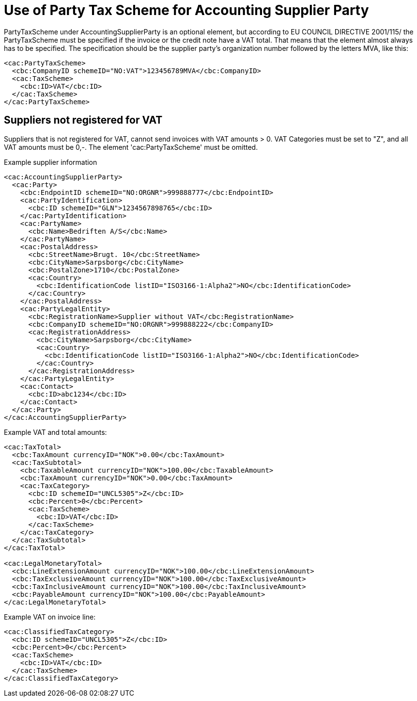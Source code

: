 = Use of Party Tax Scheme for Accounting Supplier Party

PartyTaxScheme under AccountingSupplierParty is an optional  element, but according to EU COUNCIL DIRECTIVE 2001/115/ the PartyTaxScheme must be specified if the invoice or the credit note have a VAT total. That means that the element almost always has to be specified. The specification should be the supplier party’s organization number followed by the letters MVA, like this:

[source,xml]
----
<cac:PartyTaxScheme>
  <cbc:CompanyID schemeID="NO:VAT">123456789MVA</cbc:CompanyID>
  <cac:TaxScheme>
    <cbc:ID>VAT</cbc:ID>
  </cac:TaxScheme>
</cac:PartyTaxScheme>
----

== Suppliers not registered for VAT

Suppliers that is not registered for VAT, cannot send invoices with VAT amounts > 0. VAT Categories must be set to "Z", and all VAT amounts must be 0,-. The element 'cac:PartyTaxScheme' must be omitted.

[source, xml]
.Example supplier information
----
<cac:AccountingSupplierParty>
  <cac:Party>
    <cbc:EndpointID schemeID="NO:ORGNR">999888777</cbc:EndpointID>
    <cac:PartyIdentification>
      <cbc:ID schemeID="GLN">1234567898765</cbc:ID>
    </cac:PartyIdentification>
    <cac:PartyName>
      <cbc:Name>Bedriften A/S</cbc:Name>
    </cac:PartyName>
    <cac:PostalAddress>
      <cbc:StreetName>Brugt. 10</cbc:StreetName>
      <cbc:CityName>Sarpsborg</cbc:CityName>
      <cbc:PostalZone>1710</cbc:PostalZone>
      <cac:Country>
        <cbc:IdentificationCode listID="ISO3166-1:Alpha2">NO</cbc:IdentificationCode>
      </cac:Country>
    </cac:PostalAddress>
    <cac:PartyLegalEntity>
      <cbc:RegistrationName>Supplier without VAT</cbc:RegistrationName>
      <cbc:CompanyID schemeID="NO:ORGNR">999888222</cbc:CompanyID>
      <cac:RegistrationAddress>
        <cbc:CityName>Sarpsborg</cbc:CityName>
        <cac:Country>
          <cbc:IdentificationCode listID="ISO3166-1:Alpha2">NO</cbc:IdentificationCode>
        </cac:Country>
      </cac:RegistrationAddress>
    </cac:PartyLegalEntity>
    <cac:Contact>
      <cbc:ID>abc1234</cbc:ID>
    </cac:Contact>
  </cac:Party>
</cac:AccountingSupplierParty>
----

.Example VAT and total amounts:
[source, xml]
----
<cac:TaxTotal>
  <cbc:TaxAmount currencyID="NOK">0.00</cbc:TaxAmount>
  <cac:TaxSubtotal>
    <cbc:TaxableAmount currencyID="NOK">100.00</cbc:TaxableAmount>
    <cbc:TaxAmount currencyID="NOK">0.00</cbc:TaxAmount>
    <cac:TaxCategory>
      <cbc:ID schemeID="UNCL5305">Z</cbc:ID>
      <cbc:Percent>0</cbc:Percent>
      <cac:TaxScheme>
        <cbc:ID>VAT</cbc:ID>
      </cac:TaxScheme>
    </cac:TaxCategory>
  </cac:TaxSubtotal>
</cac:TaxTotal>

<cac:LegalMonetaryTotal>
  <cbc:LineExtensionAmount currencyID="NOK">100.00</cbc:LineExtensionAmount>
  <cbc:TaxExclusiveAmount currencyID="NOK">100.00</cbc:TaxExclusiveAmount>
  <cbc:TaxInclusiveAmount currencyID="NOK">100.00</cbc:TaxInclusiveAmount>
  <cbc:PayableAmount currencyID="NOK">100.00</cbc:PayableAmount>
</cac:LegalMonetaryTotal>
----

.Example VAT on invoice line:
[source, xml]
----
<cac:ClassifiedTaxCategory>
  <cbc:ID schemeID="UNCL5305">Z</cbc:ID>
  <cbc:Percent>0</cbc:Percent>
  <cac:TaxScheme>
    <cbc:ID>VAT</cbc:ID>
  </cac:TaxScheme>
</cac:ClassifiedTaxCategory>
----
